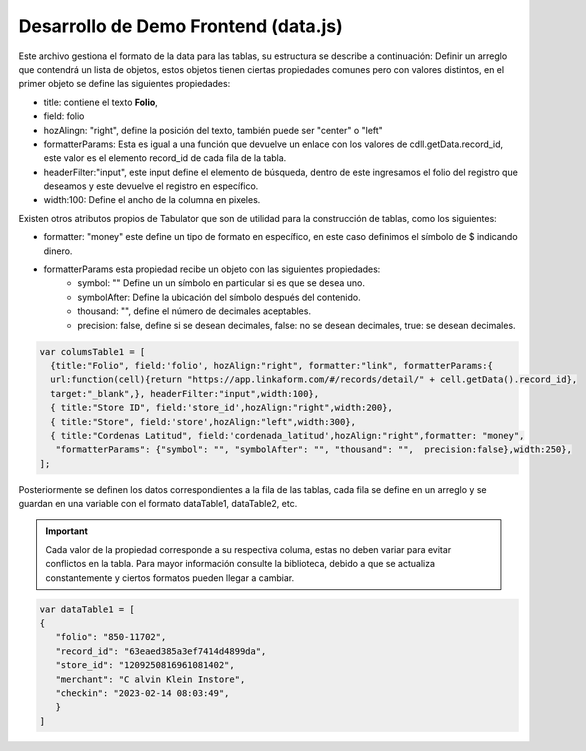 =====================================
Desarrollo de Demo Frontend (data.js)
=====================================

Este archivo gestiona el formato de la data para las tablas, su estructura se describe a continuación:
Definir un arreglo que contendrá un lista de objetos, estos objetos tienen ciertas propiedades comunes pero con valores distintos, en el primer objeto se define las siguientes propiedades:

- title: contiene el texto **Folio**, 
- field: folio
- hozAlingn: "right", define la posición del texto, también puede ser "center" o "left"
- formatterParams: Esta es igual a una función que devuelve un enlace con los valores de cdll.getData.record_id, este valor es el elemento record_id de cada fila de la tabla.
- headerFilter:"input", este input define el  elemento de búsqueda, dentro de este ingresamos el folio del registro que deseamos y este devuelve el registro en específico.
- width:100: Define el ancho de la columna en pixeles.

Existen otros atributos propios de Tabulator que son de utilidad para la construcción de tablas, como los siguientes:

- formatter: "money" este define un tipo de formato en específico, en este caso definimos el símbolo de $ indicando dinero.
- formatterParams esta propiedad recibe un objeto con las siguientes propiedades:
	- symbol: "" Define un un símbolo en particular si es que se desea uno.
	- symbolAfter: Define la ubicación del símbolo después del contenido.
	- thousand: "", define el número de decimales aceptables.
	- precision: false, define si se desean decimales, false: no se desean decimales, true: se desean decimales.

.. code-block:: javascript

   var columsTable1 = [
     {title:"Folio", field:'folio', hozAlign:"right", formatter:"link", formatterParams:{
     url:function(cell){return "https://app.linkaform.com/#/records/detail/" + cell.getData().record_id}, 
     target:"_blank",}, headerFilter:"input",width:100},
     { title:"Store ID", field:'store_id',hozAlign:"right",width:200},
     { title:"Store", field:'store',hozAlign:"left",width:300},
     { title:"Cordenas Latitud", field:'cordenada_latitud',hozAlign:"right",formatter: "money",
      "formatterParams": {"symbol": "", "symbolAfter": "", "thousand": "",  precision:false},width:250},
   ];

Posteriormente se definen los datos correspondientes a la fila de las tablas, cada fila se define en un arreglo y se guardan en una variable con el formato dataTable1, dataTable2, etc.

.. important::
   Cada valor de la propiedad corresponde a su respectiva columa, estas no deben variar para evitar conflictos en la tabla. Para mayor información consulte la biblioteca, debido a que se actualiza constantemente y ciertos formatos pueden llegar a cambiar.


.. code-block:: javascript
   
   var dataTable1 = [
   {
      "folio": "850-11702", 
      "record_id": "63eaed385a3ef7414d4899da", 
      "store_id": "1209250816961081402", 
      "merchant": "C alvin Klein Instore",  
      "checkin": "2023-02-14 08:03:49", 
      }
   ]

